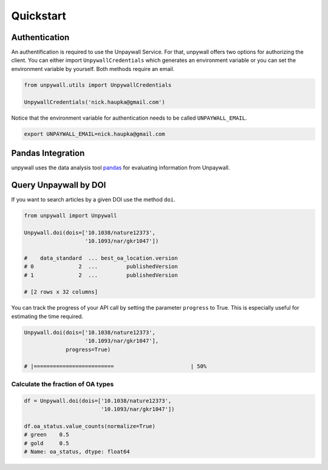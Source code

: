 Quickstart
==========

Authentication
--------------

An authentification is required to use the Unpaywall Service. For that,
unpywall offers two options for authorizing the client. You can either import
``UnpywallCredentials`` which generates an environment variable or you can set
the environment variable by yourself. Both methods require an email.

.. code-block:: python

  from unpywall.utils import UnpywallCredentials

  UnpywallCredentials('nick.haupka@gmail.com')


Notice that the environment variable for authentication needs to be called
``UNPAYWALL_EMAIL``.

.. code-block:: sh

  export UNPAYWALL_EMAIL=nick.haupka@gmail.com


Pandas Integration
------------------

unpywall uses the data analysis tool
`pandas <https://pandas.pydata.org/pandas-docs/stable/index.html/>`_
for evaluating information from Unpaywall.

Query Unpaywall by DOI
----------------------

If you want to search articles by a given DOI use the method ``doi``.

.. code-block:: python

  from unpywall import Unpywall

  Unpywall.doi(dois=['10.1038/nature12373',
                     '10.1093/nar/gkr1047'])

  #    data_standard  ... best_oa_location.version
  # 0              2  ...         publishedVersion
  # 1              2  ...         publishedVersion

  # [2 rows x 32 columns]


You can track the progress of your API call by setting the parameter
``progress`` to True. This is especially useful for estimating the time
required.

.. code-block:: python

  Unpywall.doi(dois=['10.1038/nature12373',
                     '10.1093/nar/gkr1047'],
               progress=True)

  # |=========================                        | 50%


Calculate the fraction of OA types
~~~~~~~~~~~~~~~~~~~~~~~~~~~~~~~~~~

.. code-block:: python

  df = Unpywall.doi(dois=['10.1038/nature12373',
                          '10.1093/nar/gkr1047'])

  df.oa_status.value_counts(normalize=True)
  # green    0.5
  # gold     0.5
  # Name: oa_status, dtype: float64
